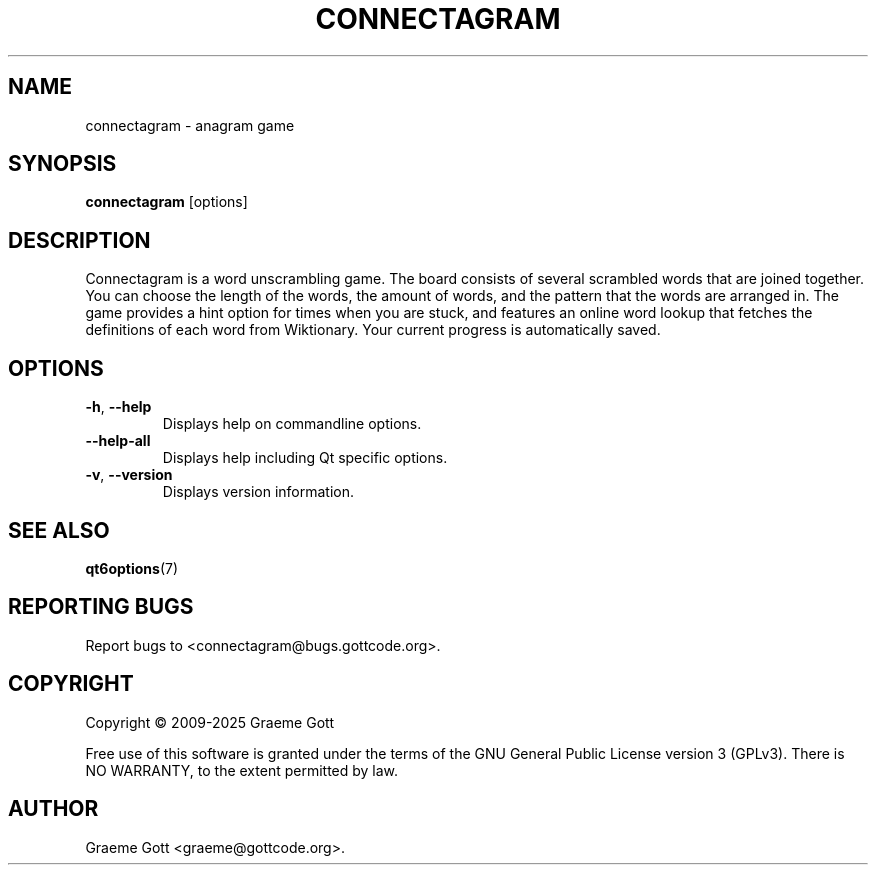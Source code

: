 .TH CONNECTAGRAM 6 "January 2025" "Connectagram 1.3.5" "Games Manual"

.SH "NAME"
connectagram \- anagram game

.SH "SYNOPSIS"
.B connectagram
[options]

.SH "DESCRIPTION"
Connectagram is a word unscrambling game. The board consists of several
scrambled words that are joined together. You can choose the length of
the words, the amount of words, and the pattern that the words are arranged
in. The game provides a hint option for times when you are stuck, and
features an online word lookup that fetches the definitions of each word
from Wiktionary. Your current progress is automatically saved.

.SH "OPTIONS"
.TP
.BR \-h ", " \-\-help
Displays help on commandline options.
.TP
.B \-\-help-all
Displays help including Qt specific options.
.TP
.BR \-v ", " \-\-version
Displays version information.

.SH "SEE ALSO"
.BR qt6options (7)

.SH "REPORTING BUGS"
Report bugs to <connectagram@bugs.gottcode.org>.

.SH "COPYRIGHT"
Copyright \(co 2009-2025 Graeme Gott
.PP
Free use of this software is granted under the terms of the GNU General
Public License version 3 (GPLv3). There is NO WARRANTY, to the extent
permitted by law.

.SH "AUTHOR"
Graeme Gott <graeme@gottcode.org>.
